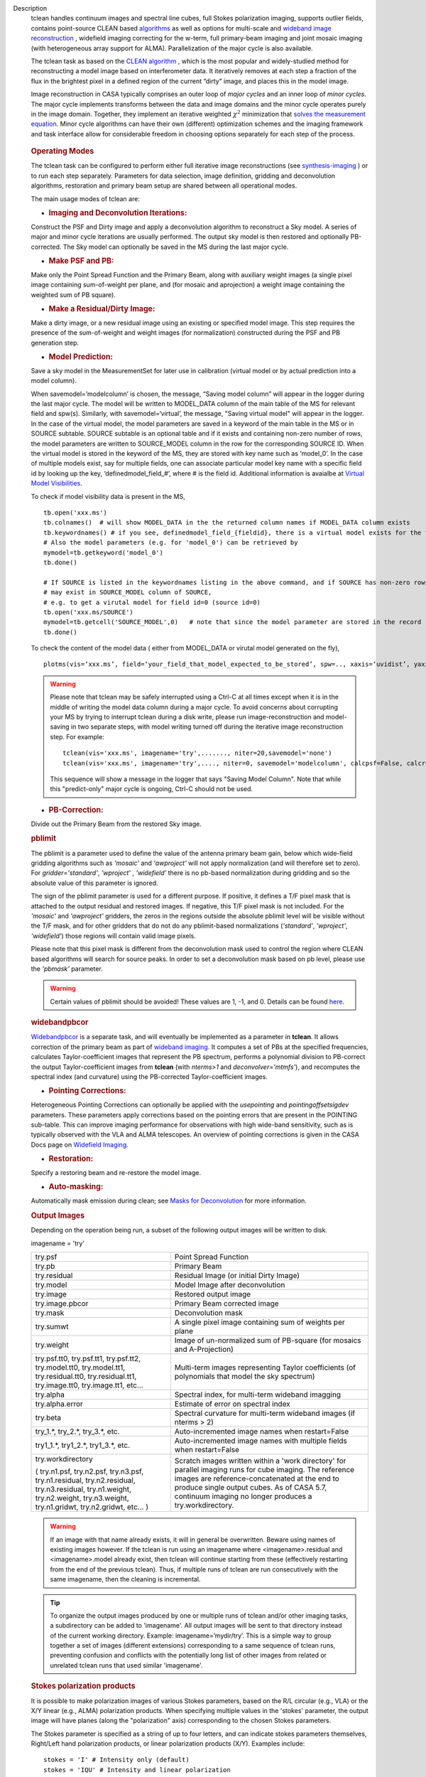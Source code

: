 

.. _Description:

Description
   tclean handles continuum images and spectral line cubes, full
   Stokes polarization imaging, supports outlier fields, contains
   point-source CLEAN
   based `algorithms <../../notebooks/synthesis_imaging.ipynb#Deconvolution-Algorithms>`__ as
   well as options for multi-scale and `wideband image
   reconstruction <../../notebooks/synthesis_imaging.ipynb#Wide-Band-Imaging>`__ ,
   widefield imaging correcting for the w-term, full primary-beam
   imaging and joint mosaic imaging (with heterogeneous array support
   for ALMA). Parallelization of the major cycle is also available.
   
   The tclean task as based on the `CLEAN
   algorithm <https://www.cv.nrao.edu/~abridle/deconvol/node7.html>`__ ,
   which is the most popular and widely-studied method for
   reconstructing a model image based on interferometer data. It
   iteratively removes at each step a fraction of the flux in the
   brightest pixel in a defined region of the current “dirty” image,
   and places this in the model image.
   
   Image reconstruction in CASA typically comprises an outer loop of
   *major cycles* and an inner loop of *minor cycles*. The major
   cycle implements transforms between the data and image domains and
   the minor cycle operates purely in the image domain. Together,
   they implement an iterative weighted :math:`\chi^2` minimization
   that `solves the measurement
   equation <../../notebooks/synthesis_imaging.ipynb#Introduction>`__.
   Minor cycle algorithms can have their own (different) optimization
   schemes and the imaging framework and task interface allow for
   considerable freedom in choosing options separately for each step
   of the process.
   
   .. figure:: _apimedia/26ad14d4f63ff633dbd5d9e92d40a5059ab46a67.png


   .. rubric:: Operating Modes

   The tclean task can be configured to perform either full iterative
   image reconstructions
   (see `synthesis-imaging <../../notebooks/synthesis_imaging.ipynb>`__ )
   or to run each step separately. Parameters for data selection,
   image definition, gridding and deconvolution algorithms,
   restoration and primary beam setup are shared between all
   operational modes.
   
   The main usage modes of tclean are:
   
   -  .. rubric:: Imaging and Deconvolution Iterations:
   
   Construct the PSF and Dirty image and apply a deconvolution
   algorithm to reconstruct a Sky model. A series of major and minor
   cycle iterations are usually performed. The output sky model is
   then restored and optionally PB-corrected. The Sky model can
   optionally be saved in the MS during the last major cycle.
   
   -  .. rubric:: Make PSF and PB:
   
   Make only the Point Spread Function and the Primary Beam, along
   with auxiliary weight images (a single pixel image containing
   sum-of-weight per plane, and (for mosaic and aprojection) a weight
   image containing the weighted sum of PB square).
   
   -  .. rubric:: Make a Residual/Dirty Image:
   
   Make a dirty image, or a new residual image using an existing or
   specified model image. This step requires the presence of the
   sum-of-weight and weight images (for normalization) constructed
   during the PSF and PB generation step.
   
   -  .. rubric:: Model Prediction:
   
   Save a sky model in the MeasurementSet for later use in
   calibration (virtual model or by actual prediction into a model
   column).
   
   When savemodel=’modelcolumn’ is chosen, the message, “Saving model column” will appear in the logger
   during the last major cycle. The model will be written to MODEL_DATA column of the main table of the MS
   for relevant field and spw(s). Similarly, with savemodel=‘virtual’, the message, "Saving virtual model" will appear in the logger.
   In the case of the virtual model, the model parameters are saved in a keyword of the main table in the MS or in SOURCE subtable.
   SOURCE subtable is an optional table and if it exists and containing non-zero number of rows, the model parameters are written to SOURCE_MODEL 
   column in the row for the corresponding SOURCE ID.
   When the virtual model is stored in the keyword of the MS, they are stored with key name such as ‘model_0’. 
   In the case of multiple models exist, say for multiple fields, one can associate particular model key name with a specific field id 
   by looking up the key, ‘definedmodel_field_#’, where # is the field id. 
   Additional information is avaialbe at `Virtual Model Visibilities <../../notebooks/synthesis_calibration.ipynb#Virtual-Model-Visibilities>`__.
   
   To check if model visibility data is present in the MS, ::
          
          tb.open('xxx.ms')
          tb.colnames()  # will show MODEL_DATA in the the returned column names if MODEL_DATA column exists
          tb.keywordnames() # if you see, definedmodel_field_{fieldid}, there is a virtual model exists for the field 
          # Also the model parameters (e.g. for 'model_0') can be retrieved by
          mymodel=tb.getkeyword('model_0')
          tb.done()
         
          # If SOURCE is listed in the keywordnames listing in the above command, and if SOURCE has non-zero rows, virtual model(s) 
          # may exist in SOURCE_MODEL column of SOURCE, 
          # e.g. to get a virutal model for field id=0 (source id=0)
          tb.open('xxx.ms/SOURCE')
          mymodel=tb.getcell('SOURCE_MODEL',0)   # note that since the model parameter are stored in the record (Python dictionaruy)tb.getcol cannot be used)
          tb.done()
          
   To check the content of the model data ( either from MODEL_DATA or virutal model generated on the fly), ::
   
          plotms(vis=‘xxx.ms’, field=‘your_field_that_model_expected_to_be_stored’, spw=.., xaxis=‘uvidist’, yaxis=‘amp’,ydatacolumn=‘model’)
          
 

   
   .. warning:: Please note that tclean may be safely interrupted using a Ctrl-C at all times except when it is in the middle of writing the model data column during a major cycle. To avoid concerns about corrupting your MS by trying to interrupt tclean during a disk write, please run image-reconstruction and model-saving in two separate steps, with model writing turned off during the iterative image reconstruction step. 
      For example: ::
      
          tclean(vis='xxx.ms', imagename='try',......., niter=20,savemodel='none')
          tclean(vis='xxx.ms', imagename='try',...., niter=0, savemodel='modelcolumn', calcpsf=False, calcres=False, restoration=False)
      
      This sequence will show a message in the logger that says "Saving Model Column". Note that while this "predict-only" major cycle is ongoing, Ctrl-C should not be used. 

   
   -  .. rubric:: PB-Correction:
   
   Divide out the Primary Beam from the restored Sky image.
   
   .. rubric:: pblimit
   
   The pblimit is a parameter used to define the value of the
   antenna primary beam gain, below which wide-field gridding
   algorithms such as *'mosaic'* and *'awproject'* will not apply
   normalization (and will therefore set to zero).  For
   *gridder='standard'*, *'wproject'* , *'widefield'* there is no pb-based 
   normalization during gridding and so the absolute value of 
   this parameter is ignored.

   The sign of the pblimit parameter is used for a different
   purpose. If positive, it defines a T/F pixel mask that is
   attached to the output residual and restored images.  If
   negative, this T/F pixel mask is not included. For the *'mosaic'* and 
   *'awproject'* gridders, the zeros in the regions outside the 
   absolute pblimit level will be visible without the T/F mask, and 
   for other gridders that do not do any pblimit-based normalizations
   (*'standard'*, *'wproject'*, *'widefield'*) those regions will 
   contain valid image pixels.
   
   Please note that this pixel mask is different from the deconvolution 
   mask used to control the region where CLEAN based algorithms will search
   for source peaks.  In order to set a deconvolution mask based on pb
   level, please use the *'pbmask'* parameter.
   
   .. warning:: Certain values of pblimit should be avoided!
      These values are 1, -1, and 0. Details can be found
      `here <../../notebooks/synthesis_imaging.ipynb#Imaging-Algorithms>`__.
   
   .. rubric:: widebandpbcor
   
   `Widebandpbcor <../../api/casatasks.rst>`__
   is a separate task, and will eventually be implemented as a
   parameter in **tclean**. It allows correction of the primary beam
   as part of `wideband
   imaging <../../notebooks/synthesis_imaging.ipynb#Wide-Band-Imaging>`__.
   It computes a set of PBs at the specified frequencies, calculates
   Taylor-coefficient images that represent the PB spectrum, performs
   a polynomial division to PB-correct the output Taylor-coefficient
   images from **tclean** (with *nterms>1* and
   *deconvolver='mtmfs'*), and recomputes the spectral index (and
   curvature) using the PB-corrected Taylor-coefficient images.
   
   -  .. rubric:: Pointing Corrections:
   
   Heterogeneous Pointing Corrections can optionally be applied with
   the *usepointing* and *pointingoffsetsigdev* parameters. These
   parameters apply corrections based on the pointing errors that are
   present in the POINTING sub-table. This can improve imaging
   performance for observations with high wide-band sensitivity, such
   as is typically observed with the VLA and ALMA telescopes. An
   overview of pointing corrections is given in the CASA Docs page on
   `Widefield
   Imaging <../../notebooks/synthesis_imaging.ipynb#Wide-Field-Imaging>`__.
   
   -  .. rubric:: Restoration:
   
   Specify a restoring beam and re-restore the model image.
   
   -  .. rubric:: Auto-masking:
   
   Automatically mask emission during clean; see `Masks for
   Deconvolution <../../notebooks/synthesis_imaging.ipynb#Masks-for-Deconvolution>`__
   for more information.

   
   .. rubric:: Output Images
   
   Depending on the operation being run, a subset of the following
   output images will be written to disk.
   
   imagename = 'try'
   
   +-----------------------------------+-----------------------------------+
   | try.psf                           | Point Spread Function             |
   +-----------------------------------+-----------------------------------+
   | try.pb                            | Primary Beam                      |
   +-----------------------------------+-----------------------------------+
   | try.residual                      | Residual Image (or initial Dirty  |
   |                                   | Image)                            |
   +-----------------------------------+-----------------------------------+
   | try.model                         | Model Image after deconvolution   |
   +-----------------------------------+-----------------------------------+
   | try.image                         | Restored output image             |
   +-----------------------------------+-----------------------------------+
   | try.image.pbcor                   | Primary Beam corrected image      |
   +-----------------------------------+-----------------------------------+
   | try.mask                          | Deconvolution mask                |
   +-----------------------------------+-----------------------------------+
   | try.sumwt                         | A single pixel image containing   |
   |                                   | sum of weights per plane          |
   +-----------------------------------+-----------------------------------+
   | try.weight                        | Image of un-normalized sum of     |
   |                                   | PB-square (for mosaics and        |
   |                                   | A-Projection)                     |
   +-----------------------------------+-----------------------------------+
   | try.psf.tt0, try.psf.tt1,         | Multi-term images representing    |
   | try.psf.tt2, try.model.tt0,       | Taylor coefficients (of           |
   | try.model.tt1, try.residual.tt0,  | polynomials that model the sky    |
   | try.residual.tt1, try.image.tt0,  | spectrum)                         |
   | try.image.tt1, etc...             |                                   |
   +-----------------------------------+-----------------------------------+
   | try.alpha                         | Spectral index, for multi-term    |
   |                                   | wideband imagging                 |
   +-----------------------------------+-----------------------------------+
   | try.alpha.error                   | Estimate of error on spectral     |
   |                                   | index                             |
   +-----------------------------------+-----------------------------------+
   | try.beta                          | Spectral curvature for multi-term |
   |                                   | wideband images (if nterms > 2)   |
   +-----------------------------------+-----------------------------------+
   | try_1.\*, try_2.\*, try_3\.*,     | Auto-incremented image names when |
   | etc.                              | restart=False                     |
   +-----------------------------------+-----------------------------------+
   | try1_1.\*, try1_2.\*,             | Auto-incremented image names with |
   | try1_3.\*, etc.                   | multiple fields when              |
   |                                   | restart=False                     |
   +-----------------------------------+-----------------------------------+
   | try.workdirectory                 | Scratch images written within a   |
   |                                   | 'work directory' for parallel     |
   | ( try.n1.psf, try.n2.psf,         | imaging runs for cube imaging.    |
   | try.n3.psf, try.n1.residual,      | The reference images are          |
   | try.n2.residual, try.n3.residual, | reference-concatenated at the end |
   | try.n1.weight, try.n2.weight,     | to produce single output cubes.   |
   | try.n3.weight, try.n1.gridwt,     | As of CASA 5.7, continuum imaging |
   | try.n2.gridwt, etc... )           | no longer produces a              |
   |                                   | try.workdirectory.                |
   |                                   |                                   |
   |                                   |                                   |
   +-----------------------------------+-----------------------------------+

   
   .. warning:: If an image with that name already exists, it will in
      general be overwritten. Beware using names of existing images
      however. If the tclean is run using an imagename where
      <imagename>.residual and <imagename>.model already exist, then
      tclean will continue starting from these (effectively
      restarting from the end of the previous tclean). Thus, if
      multiple runs of tclean are run consecutively with the same
      imagename, then the cleaning is incremental.

   .. tip:: To organize the output images produced by one or multiple
             runs of tclean and/or other imaging tasks, a subdirectory
             can be added to 'imagename'.  All output images will be
             sent to that directory instead of the current working
             directory. Example: imagename=’mydir/try’. This is a
             simple way to group together a set of images (different
             extensions) corresponding to a same sequence of tclean
             runs, preventing confusion and conflicts with the
             potentially long list of other images from related or
             unrelated tclean runs that used similar 'imagename'.

   .. rubric:: Stokes polarization products

   It is possible to make polarization images of various Stokes
   parameters, based on the R/L circular (e.g., VLA) or the X/Y
   linear (e.g., ALMA) polarization products. When specifying
   multiple values in the 'stokes' parameter, the output image will
   have planes (along the "polarization" axis) corresponding to the
   chosen Stokes parameters.
   
   The Stokes parameter is specified as a string of up to four
   letters, and can indicate stokes parameters themselves, Right/Left
   hand polarization products, or linear polarization products (X/Y).
   Examples include:
   
   ::
   
      stokes = 'I' # Intensity only (default)
      stokes = 'IQU' # Intensity and linear polarization
      stokes = 'IV' # Intensity and circular polarization
      stokes = 'IQUV' # All Stokes imaging
      stokes = 'RR' # Right hand polarization only
      stokes = 'XXYY' # Both linear polarizations
      stokes = 'pseudoI' # Intensity only, but including data with one of the parallel polarizations flagged
   
   For imaging the total intensity, the stokes='I' option is stricter
   than the stokes='pseudoI' option in the sense that it excludes all
   correlations for which any correlation is flagged, even though the
   remaining correlations are valid. On the other hand,
   the'pseudoI'option allows Stokes I images to include data for
   which either of the parallel hand data are unflagged. For example,
   if you have RR and LL dual polarization data and you flagged parts
   of RR but not LL, stokes='I' will ignore both polarizations in the
   time-stamps where RR are flagged, while stokes='pseudoI' will
   include all unflagged data in the total intensity image. See the
   CASA Docs pages on `Types of
   Images <../../notebooks/synthesis_imaging.ipynb#Types-of-images>`__ and `Single
   Dish Imaging
   (tsdimaging) <../../api/casatasks.rst>`__ for
   more information. It is also possible to split out a polarization
   product with split and image separately, but you will not be able
   to combine these part-flagged data in the uv-domain. 

   
   .. rubric:: Functional Parameter Blocks
   
   The **tclean** parameters are arranged in the functional blocks
   described below. More details on the individual parameters and
   sub-parameters can be found under the Parameters tab at the top of
   this page.
   
   As a general rule, sub-parameters will appear (and be used) only
   when a parent parameter has a specific value. This means that for
   a given set of choices (e.g. deconvolution or gridding algorithm)
   only parameters that are relevant to that choice will be visible
   to the user when " inp() " is invoked. It is advised that this
   task interface be used even when constructing tclean scripts that
   call the task as a python call " tclean(....) " to understand
   which parameters are relevant to the run and which are not.

   
   .. rubric:: Data Selection (selectdata)
   
   Selection parameters allow the definition of a subset of the
   supplied MS (or list of MSs) on which the imaging is to operate.
   Details can be found on the `CASA Docs pages of Visibility
   Selection <../../notebooks/visibility_data_selection.ipynb>`__.

   
   .. rubric:: Image Definition (specmode)
   
   The image coordinate system(s) and shape(s) can be set up to form
   single images (from a single field or from multiple fields forming
   a mosaic),or multiple fields. The different modes for imaging
   include:
   
   -  'mfs': multi-frequency synthesis, i.e., continuum imaging with
      only one output image channel.
   -  'cube': Spectral line imaging with one or more channels. The
      fixed spectral frame, LSRK, will be used for automatic internal
      software Doppler tracking so that a spectral line observed over
      an extended time range will line up appropriately.
   -  'cubedata': Spectral line imaging with one or more channels
      There is no internal software Doppler tracking so a spectral
      line observed over an extended time range may be smeared out in
      frequency.
   -  'cubesource': Spectral line imaging while tracking moving
      source (near field or solar system `ephemeris
      objects <../../notebooks/ephemeris_data.ipynb>`__ ).
      The velocity of the source is accounted and the frequency
      reported is in the source frame.
   
   Combined use of the parameters 'specmode' and 'gridder' (see
   below) allows to specify smaller outlier fields, facetted images,
   single plane wideband images (with 1 or more Taylor terms to model
   spectra), 3D spectral cubes with multiple channels, 3D images with
   multiple Stokes planes, 4D images with frequency channels and
   Stokes planes. Various combinations of all these options are also
   supported.
   
   The  `CASA Docs pages on Image
   Types <../../notebooks/synthesis_imaging.ipynb#Types-of-images>`__  provide
   more details.

   
   .. rubric:: Gridding Options (gridder)
   
   Options for convolutional resampling include standard gridding
   using a prolate spheroidal function, the use of FTs of Fresnel
   kernels for W-Projection, the use of baseline aperture
   illumination functions for A-Projection and Mosaicing. These
   include:
   
   -  'standard': standard gridding using a prolate spheroidal
      function
   -  'wproject': use of FTs of Fresnel kernels to correct for the
      widefield non-coplanar baseline effect (Cornwell et.al 2008)
   -  'widefield': Facetted imaging with or without W-Projection per
      facet.
   -  'mosaic': A-Projection that uses baseline, frequency and time
      dependent primary beams, without sidelobes, beam rotation or
      squint correction.
   -  'awproject': A-Projection from aperture illumination models
      with azimuthally asymmetric beams, including beam rotation,
      squint correction, conjugate frequency beams and W-projection
      (Bhatnagar et.al, 2008).
   
   Combinations of these options are also available. See the `CASA
   Docs pages on Widefield
   Imaging <../../notebooks/synthesis_imaging.ipynb#Wide-Field-Imaging>`__ for
   more information.
   
   For mosaicing and AW-projection, the frequency dependence of the
   primary beam within the data being imaged is included in the
   calculations and can optionally also be corrected for during
   gridding. See the CASA Docs page on `Wideband
   Imaging <../../notebooks/synthesis_imaging.ipynb#Wide-Band-Imaging>`__ for
   details.

   
   .. rubric:: Deconvolution Options (deconvolver)
   
   All our algorithms follow the Cotton-Schwab CLEAN style of major
   and minor cycles with the details of the deconvolution algorithm
   usually contained within the minor cycle and operating in the
   image domain. Options include:
   
   -  'hogbom': An adapted version of Hogbom Clean (Hogbom, 1974)
   -  'clark': An adapted version of Clark Clean (Clark, 1980)
   -  'clarkstokes': Clark Clean operating separately per Stokes
      plane
   -  'multiscale': MultiScale Clean (Cornwell, 2008).
      Scale-sensitive deconvolution algorithm designed for images
      with complicated spatial structure. It parameterizes the image
      into a collection of inverted tapered paraboloids.
   -  'mtmfs': Multi-term (Multi Scale) Multi-Frequency Synthesis
      (Rau and Cornwell, 2011). Models the wide-band sky brightness
      distribution through the use of multi-term Taylor polynomial
      and wideband primary beam corrections (to be used with
      nterms>1).
   -  'mem': Maximum Entropy Method (Cornwell and Evans, 1985). Note:
      The MEM implementation in CASA is not very robust, improvements
      will be made in the future.
   
   If as input to tclean the stokes parameter includes polarization
   planes other than I, then choosing deconvolver='hogbom' or
   'clarkstokes' will clean (search for components) each plane
   sequentially, while deconvolver ='clark' will deconvolve jointly.
   
   For more details, see the `CASA Docs pages on Deconvolution
   Algorithms <../../notebooks/synthesis_imaging.ipynb#Deconvolution-Algorithms>`__.
   
   Several options for `making masks, including
   automasking <../../notebooks/synthesis_imaging.ipynb#Masks-for-Deconvolution>`__,
   are also provided.

   
   .. rubric:: Data Weighting (weighting)
   
   Data weighting during imaging allows for the improvement of the
   dynamic range and the ability to adjust the synthesized beam
   associated with the produced image. The weight given to each
   visibility sample can be adjusted to fit the desired output. There
   are several reasons to adjust the weighting, including improving
   sensitivity to extended sources or accounting for noise variation
   between samples. The user can adjust the weighting by changing the
   *weighting* parameter with seven options: 'natural', 'uniform',
   'briggs',  'superuniform', 'briggsabs', 'briggsbwtaper', and 'radial'. Optionally,
   a UV taper can be applied, and various parameters can be set to
   further adjust the weight calculations.
   
   The most used options for data weighting are 'natural', 'unform'
   and 'briggs'.
   
   -  'Natural' weighting gives equal weight to all samples,
      resulting in the lowest noise level and largest (poorest)
      resolution, with relatively high sidelobe levels.
   -  'Uniform' weighting gives a weight inversely proportional to
      the sampling density function, which minimizes sidelobe levels
      and provides higher resolution, but at the expense of higher
      noise levels.
   -  'Briggs' weighting provides a compromise between natural and
      uniform weighting, and often optimizes between angular
      resolution, noise, and sidelobe levels. The key parameter for
      briggs weighting is the robust sub-parameter, which takes
      value between -2.0 (close to uniform weighting) to 2.0 (close
      to natural). The scaling of Ris such that robust=0 gives a good
      trade-off between resolution and sensitivity.
   
   In addition to the weighting scheme specified via the 'weighting'
   parameter, additional weights can be applied:
   
   -  The 'uvtaper' parameter applies a Gaussian taper on the weights
      of the UV data, in addition to the weighting scheme specified
      via the 'weighting' parameter. It is equivalent to smoothing
      the PSF obtained by other weighting schemes and can be
      specified either as a Gaussian in uv-space (eg. units of lambda
      or klambda) or as a Gaussian in the image domain (eg. angular
      units like arcsec). The effect of uvtaper this is that the
      clean beam becomes larger, and surface brightness sensitivity
      increases for extended emission.
   -  The 'perchanweightdensity' parameter (for briggs and uniform
      weighting of cubes) determines whether to calculate the
      weight density for each channel independently (True) or a
      common weight density for all of the selected data (False). In
      general, perchanweightdensity=True (default since CASA 5.5)
      provides more uniform sensitivity per channel for cubes, but
      with generally larger PSFs, while perchanweightdensity=False
      results in smaller psfs for the same robustness value, but the
      rms noise as a function of channel varies and increases toward
      the edge channels.
   -  The 'mosweight' sub-parameter of the mosaic gridder determines
      whether to weight each field in a mosaic independently
      (mosweight = True), or to calculate the weight density from the
      average uv distribution of all the fields combined (mosweight =
      False). For ALMA it has been shown that mosweight = True
      (default since CASA 5.4) may give better results in the
      presence of poor uv-coverage or non-uniform sensitivity across
      the mosaic, but the downside is that the major and minor axis
      of the synthesized beam may be ~10% larger than with
      mosweight=False, and it may potentially cause memory issues for
      large VLA mosaics.
   
   More details on data weighting can be found on the `Image
   Algorithm <../../notebooks/synthesis_imaging.ipynb#Imaging-Algorithms>`__ pages
   of CASA Docs

   
   .. rubric:: Iteration Control (niter)
   
   Iterations are controlled by user parameters (gain, niter, etc..)
   as well as stopping criteria that decide when to exit minor cycle
   iterations and trigger the next major cycle, and also when to
   terminate the major-minor loop. These stopping criteria include
   reaching iteration limits, convergence thresholds, and signs of
   divergence with appropriate messages displayed in the log. For
   more details, see the `CASA Docs pages on Iteration
   Control <../../notebooks/synthesis_imaging.ipynb#Iteration-Control>`__ .


   .. rubric:: Other Options
   
   .. rubric:: Handling Large Data and Image Sizes
   
   Parallelization of the major cycle is available for continuum
   imaging and of both major and minor cycles for cube imaging. In
   order to run tclean in parallel mode it is necessary to launch
   CASA with mpicasa, and set the tclean parameter parallel=True. The
   parallelization of tclean works in the same way if the input is a
   normal MS or a Multi-MS (MMS), and thus differs from the parallel
   approach used by other tasks in that it does not require a
   partitioned MMS file. Details can be found in the `CASA Docs
   chapter on Parallel
   Processing <../../notebooks/parallel-processing.ipynb>`__ .
   
   For large image cubes, the gridders can run into memory limits as
   they loop over all available image planes for each row of data
   accessed. To prevent this problem, we can grid subsets of channels
   in sequence with the chanchunks parameter, so that at any given
   time only part of the image cube needs to be loaded into memory.
   The chanchunks parameter controls the number of chunks to split
   the cube into.
   
   .. rubric:: User Interaction
   
   Options for user interaction include `interactive
   masking <../../notebooks/synthesis_imaging.ipynb#Masks-for-Deconvolution>`__
   and editing of iteration control parameters. The `output log
   files <../../notebooks/usingcasa.ipynb#Logging>`__ can
   also be used to diagnose some problems.
   
   Several convenience features are also available, such as operating
   on the MS in read-only mode (which does not require write
   permissions), the ability to restart and continue imaging runs
   without incuring the unnecessary cost of an initial major cycle or
   PSF construction and the optional return of a python dictionary
   that contains the convergence history of the run.
   
   .. rubric:: Scripting Controls
   
   Finer control can be achieved using the PySynthesisImager tools to
   run (for example) only image domain deconvolution or to insert
   methods for automatic mask generation (for example) in between the
   existing major/minor cycle loops or to connect external methods or
   algorithms for either the minor or major cycles.
   
   .. rubric:: Tracking moving sources or sources with ephemeris tables
   
   If the phasecenter is a known major solar system object
   ('MERCURY', 'VENUS', 'MARS', 'JUPITER', 'SATURN', 'URANUS',
   'NEPTUNE', 'PLUTO', 'SUN', 'MOON') or is an ephemerides table,
   then that source is tracked and the background sources get smeared
   (which is useful especially for long observations or multi epoch
   data). There is a special case, when phasecenter='TRACKFIELD',
   which will use the ephemerides or polynomial phasecenter in the
   FIELD table of the MeasurementSets as the source center to track.
   When in tracking mode,  the image center will be the direction of
   the source at the first time in the user selected data. At all
   other times, the source will be shifted by the amount it has moved
   in the frame of the image to that initial time. Examples of usage
   are presented in the **tclean** examples tab.
   
   .. note:: When displaying ephemeris images, it is good practice
      to use relative coordinates to determine the average offset of
      emission from the ephemeris path over the observation, i.e.,
      axis label properties: world coordinate, relative position. The
      use of the absolute grid (default) can be misleading since the
      chosen coordinate frame is associated with the ephemeris path
      location at an unspecified time, although usually near the
      beginning of the experimient.
   
   More information can be found in the `CASA Docs chapter on
   Ephemeris Data <../../notebooks/ephemeris_data.ipynb>`__.
   
   .. rubric:: History

   At the end of a successful tclean run, the history of the output
   images is updated. For every tclean command a series of entries is
   recorded, including the task name (tclean), the CASA version used,
   and every parameter-value pair of the task. The history is written
   to all the images found with the name given in the 'imagename'
   parameter of tclean and any extension.

   The image history entries added by tclean can be inspected using
   the task imhistory (`see API <../casatasks.rst>`_), similarly as
   with the history entries added by other image analysis tasks.

   As a lower level interface, the image history can be also inspected
   and manipulated using CASA tools such as the image analysis tool
   and the table tool (`see API <../casatools.rst>`_). The history
   entries are written into the 'logtable' subtable of the images.

   .. note:: Because history is written into all the images found with
             the 'imagename' prefix and a dot-separated extension,
             there is a corner case where history entries can be
             written in images that are not related to the tclean
             command just executed. For example, if a first tclean
             command used imagename='tst.mfs.hogbom', and a second
             command uses imagename='tst.mfs'. This can happen if the
             tclean commands use the same directory, the imagename
             string is a shorter version of a previously used
             imagename, and the longer name is used first and is the
             shorter name (to be used afterwards) followed by a dot
             '.' and more characters. This naming scheme produces an
             ambiguity with the rules used to name output images
             (imagename + '.' + multiple extensions) and is risky, as
             it can be very difficult for the user to anticipate all
             the possible conflicts and confusions with image
             extensions used by tclean and other imaging tasks.

   .. rubric:: Processing information

   Several parameters related to runtime processing are added to the
   miscinfo (miscellaneous information) record of the images produced
   by tclean. These are technical parameters related to processes and
   memory use:

   - mpiprocs: integer, number of processes (>1 for parallel runs)
   - chnchnks: integer, number of sub-cubes or chanchunks into which
     cubes are partitioned in the major cycles
   - memavail: float, estimated available memory, as found by tclean
     at the beginning of the first major cycle.
   - memreq: float, estimate of memory required, as a function of cube
     size, number of processors, and a few heuristic scale
     factors. Expressed in GBs.

   These parameters are added to the miscinfo record of the output
   images by the tclean command that creates them, and represent the
   runtime processing information of that command.

   Similarly as with other parameters included in the miscinfo record,
   these are exported to FITS images by the exportfits task, if the
   parameter history is True.  The miscinfo record can be inspected
   using the image tool (`see API <../casatools.rst>`_).

   The same values are written to the CASA log at the beginning of
   every major cycle. The `memreq` estimate should not be interpreted
   as the amount of memory that tclean is going to use. It is an
   estimate of memory that would be required to fit all the data in
   memory, also accounting for the fact that that multiple processes
   would work on the data simultaneously if running in parallel
   mode.

   The `memreq` value is used to estimate the required `chnchnks` or
   number of sub-cubes into which the data are partitioned in the
   major cycles. `chnchnks` is roughly estimated as the result from
   dividing `memreq` by `memavail`. The amount of memory effectively
   used is kept below the estimated amount of memory available, thanks
   to the partitioning of the data in sub-cubes and further finer
   partitioning done in the minor cycles. The `memreq` estimate grows
   proportionally to the data dimensions, type of gridder, and number
   of processes in parallel mode.

.. _Examples:

Examples
   The following examples, to be expanded, highlight modes and
   options that the tclean task supports.
   The examples below are written as scripts that may be copied
   and pasted to get started with the basic parameters needed for
   a particular operation. When writing scripts, it is advised
   that the interactive task interface be used to view lists of
   sub-parameters that are relevant only to the operations being
   performed. For example, setting specmode='cube' and running
   inp() will list parameters that are relevant to spectral
   coordinate definition, or setting niter to a number greater
   than zero (niter=100) followed by inp() will list iteration
   control parameters.
   Note that all runs of tclean need the following parameters:
   vis, imagename, imsize, and cell.
   By default, tclean will run with niter=0, making the PSF, a
   primary beam, the initial dirty (or residual) image and a
   restored version of the image.

   
   For examples running tclean on ALMA data, see also the CASA
   Guide `"Tclean and
   ALMA" <https://casaguides.nrao.edu/index.php?title=TCLEAN_and_ALMA>`__.
   
   .. rubric:: Imaging and Deconvolution Iterations
   
   .. rubric:: Using Hogbom CLEAN on a single MFS image
   
   ::
   
      tclean(vis='test.ms', imagename='try1', imsize=100, cell='10.0arcsec', specmode='mfs',
             deconvolver='hogbom', gridder='standard', weighting='natural', niter=100 )
   
   .. rubric:: Using Multi-scale CLEAN on a Cube Mosaic image
   
   ::

      tclean(vis='test.ms', imagename='try1', imsize=100, cell='10.0arcsec',specmode='cube', nchan=10,
             start='1.0GHz', width='10MHz', deconvolver='multiscale', scales=[0,3,10,30], gridder='mosaic', pblimit=0.1,
             weighting='natural', niter=100 )
   
   .. rubric:: Using W-Projection with Multi-Term MFS wideband imaging

   ::
   
      tclean(vis='test.ms', imagename='try1', imsize=100, cell='10.0arcsec', deconvolver='mtmfs', reffreq='1.5GHz',
             nterms=2, gridder='wproject', wprojplanes=64, weighting='natural', niter=100 )
   
   .. rubric:: Using automasking with any type of image

   ::
   
      tclean(vis='test.ms', imagename='try1', niter=100, ...., usemask='auto-multithresh')
    
   
   .. rubric:: Scripting using PySynthesisImager

   PySynthesisImager (LINK) is a python application built on top
   of the synthesis tools (LINK). The operations of the tclean
   task can be replicated using the following python script.
   Subsets of the script can thus be chosen, and extra external
   methods can be inserted in between as desired.  After each
   stage, images are saved on disk. Therefore, any modifications
   done to the images in between steps will be honored.

   ::
   
      ## (1) Import the python application layer
      from imagerhelpers.imager_base import PySynthesisImager
      from imagerhelpers.input_parameters import ImagerParameters

      ## (2) Set up Input Parameters
      ## - List all parameters that you need here
      ## - Defaults will be assumed for unspecified parameters
      ## - Nearly all parameters are identical to that in the task.
      ## Please look at the list of parameters under __init__
      ## using "help ImagerParameters"
      paramList = ImagerParameters(msname ='DataTest/point.ms',
                                   field='',
                                   spw='',
                                   imagename='try2',
                                   imsize=100,
                                   cell='10.0arcsec',
                                   specmode='mfs',
                                   gridder='standard',
                                   weighting='briggs',
                                   niter=100,
                                   deconvolver='hogbom')

      ## (3) Construct the PySynthesisImager object, with all input parameters
      imager = PySynthesisImager(params=paramList)

      ## (4) Initialize various modules.
      ## - Pick only the modules you will need later on. For
      example, to only make
      ## the PSF, there is no need for the deconvolver or iteration control modules.
      ## Initialize modules major cycle modules
      imager.initializeImagers()
      imager.initializeNormalizers()
      imager.setWeighting()
      ## Init minor cycle modules
      imager.initializeDeconvolvers()
      imager.initializeIterationControl()

      ## (5) Make the initial images
      imager.makePSF()
      imager.makePB()
      imager.runMajorCycle() # Make initial dirty / residual image

      ## (6) Make the initial clean mask
      imager.hasConverged()
      imager.updateMask()

      ## (7) Run the iteration loops
      while ( not imager.hasConverged() ):
          imager.runMinorCycle()
          imager.runMajorCycle()
          imager.updateMask()

      ## (8) Finish up
      retrec=imager.getSummary();
      imager.restoreImages()
      imager.pbcorImages()

      ## (9) Close tools.
      imager.deleteTools()
   
    
   For model prediction (i.e. to only save an input model in
   preparation for self-calibration, for example), use the
   following in step (5). The name of the input model is either
   assumed to be <imagename>.model (or its multi-term equivalent)
   or should be specified via the startmodel parameter in step
   (2).
    
   
   ::
   
      imager.predictModel()      # Step (5)
   
   For major cycle parallelization for continuum imaging
   (specmode='mfs'), replace steps (1) and (3) with the following

   
   ::
   
      # Step (1)
      from imagerhelpers.imager_parallel_continuum import PyParallelContSynthesisImager

      # Step (3)
      imager = PyParallelContSynthesisImager(params=paramList)

   
   For parallelization of both the major and minor cycles for Cube
   imaging, replace steps (1) and (3) with the following, and
   include a virtual concanenation call at the end. (However, note
   that for parallel Cube imaging, if you would like to replace
   the minor cycle with your own code (for example), you would
   have to go one layer deeper. For this, please contact our team
   for assistance.)
   
   ::
   
      from imagerhelpers.imager_parallel_cube import PyParallelCubeSynthesisImager   # Step (1)
      imager = PyParallelCubeSynthesisImager(params=paramList) # Step (3)
      imager.concatImages(type='virtualcopy') # Step (8)

   
   .. rubric:: Using tclean with ephemerides tables in CASA format

   When you have an ephermeris table that covers the whole
   observation:
   
   ::
   
      tclean(vis=['MS1.ms', 'MS2.ms', 'MS3.ms', 'MS4.ms', 'MS5.ms'],
             selectdata=True, field="DES_DEEDEE",
             spw=['17,19,21,23','17,19,21,23','17,19,21,23','17,19,21,23','17,19,21,23'],
             intent="OBSERVE_TARGET#ON_SOURCE", datacolumn="data",
             imagename="test_track", imsize=[2000, 2000], cell=['0.037arcsec'],
             phasecenter="des_deedee_ephem.tab", stokes="I")
   
   You can check whether the ephermeris table is of the format
   that CASA accepts by using the measures tool me.framecomet
   function:

   ::
   
      me.framecomet('des_deedee.tab')
   
   If this tool accepts the input without complaint, then the same
   should work in tclean.
   If the source you are tracking is one of the ten sources for
   which the CASA measures tool has the ephemerides from the JPL
   DE200 or DE405, then you can use their names directly:

   ::
   
      tclean(vis=['uid___A002_Xbc74ea_X175c.ms',
                  'uid___A002_Xbc74ea_X1af4.ms',
                  'uid___A002_Xbc74ea_X1e19.ms',
                  'uid___A002_Xbc74ea_X20b7.ms'],
             selectdata=True, field="Jupiter",
             spw=['17,19,21,23','17,19,21,23','17,19,21,23','17,19,21,23'],
             intent="OBSERVE_TARGET#ON_SOURCE", datacolumn="corrected",
             imagename="alltogether", imsize=[700, 700], cell=['0.16arcsec'],
             phasecenter="JUPITER", stokes="I")
   
   For ALMA data mainly the correlator may have the ephemerides of
   a moving source already attached to the FIELD tables of the
   MeasurementSets (as it was used to phase track the source). In
   such special cases, you can use the keyword "TRACKFIELD" in the
   phasecenter parameter, and then the internal ephemerides will
   be used to track the source.
   
   ::
   
      tclean(vis=['MS1.ms', 'MS2.ms', 'MS3.ms', 'MS4.ms', 'MS5.ms'],
             selectdata=True, field="DES_DEEDEE",
             spw=['17,19,21,23','17,19,21,23','17,19,21,23','17,19,21,23','17,19,21,23'],
             intent="OBSERVE_TARGET#ON_SOURCE", datacolumn="data",
             imagename="test_track", imsize=[2000, 2000],
             cell=['0.037arcsec'], phasecenter="TRACKFIELD", stokes="I")

.. _Development:

Development
   task_tclean.py  contains only calls to various steps and the
   controls for different Operating Modes (LINK).  No other logic is
   present in the top level task script.    task_tclean.py uses
   classes defined in refimagerhelper.py ( PySynthesisImager and its
   parallel derivatives ).

   Script writers aiming to replicate tclean in an external script
   and be able to insert their own methods or connect their own
   modules, will be able to simply copy and paste the task tclean
   code (the lines containing  " imager.xxxx " )
   
   The tclean task interface is meant to show (and use) subparameters
   only when their parent options are turned on. This way, at any
   given time, the only parameters a user should see via inp() are
   those that are relevant to the current set of algorithm and
   operational choices.
   
   Additional examples to be added to the Examples tab (from testing
   suite at
   https://svn.cv.nrao.edu/svn/casa/branches/release-4_7/gcwrap/python/scripts/tests/test_refimager.py):
   
   Examples are meant to have a consistent set of values for vis,
   imagename, imsize,cell, with a limited number of parameters per
   line, to ensure readability. Note that each multiline command has
   to be edited outside of plone and copied in here, such that the
   spacing is preserved and the reader can copy/paste at the casa
   prompt.
   
   .. rubric:: Make PSF and PB
   
   Make only the PSF, Weight images, and the PB.
   
   ::
   
      tclean(vis='test.ms', imagename='try1', imsize=100, cell='10.0arcsec, niter=0)


   .. rubric:: Make a residual/dirty image
      
   ::
   
      tclean(vis='test.ms', imagename='try1', imsize=100, cell='10.0arcsec')
   
   .. rubric:: Model Prediction

   ::
   
      tclean(vis='test.ms', imagename='try1', imsize=100, cell='10.0arcsec')

   
   .. rubric:: PB-correction
      
   ::
   
      tclean(vis='test.ms', imagename='try1', imsize=100, cell='10.0arcsec')
   

   .. rubric:: Restoration

   ::
   
      tclean(vis='test.ms', imagename='try1', imsize=100, cell='10.0arcsec')

   
   .. rubric:: Restarts

   ( deconv only,  autonaming, etc )
   
   ::
   
      tclean(vis='test.ms', imagename='try1', imsize=100, cell='10.0arcsec')
   

   .. rubric:: Data Selection
   
   one MS, a list of MSs.
   
   ::
   
      tclean(vis='test.ms', imagename='try1', imsize=100, cell='10.0arcsec')

   
   .. rubric:: Single-Field Image Shapes

   Single Field (mfs, cube (basics), phasecenter, stokes planes ? )
   
   ::
   
      tclean(vis='test.ms', imagename='try1', imsize=100, cell='10.0arcsec')

   
   .. rubric:: Defining Spectral Coordinate Systems
   
   LINK to Synthesis Imaging / Spectral Line Imaging
   
   (examples of all the complicated ways you can do this)
   
   ::
   
      tclean(vis='test.ms', imagename='try1', imsize=100, cell='10.0arcsec')


   .. rubric:: Examples of Multi-Field Imaging
   
   ( 2 single, multiterm, mfs and cube, etc )
   
   ::

      tclean(vis='test.ms', imagename='try1', imsize=100, cell='10.0arcsec')

   
   .. rubric:: Examples of Iteration Control
   
   niter=0,  using cycleniter,  cyclefactor...

   ::
   
      tclean(vis='test.ms', imagename='try1', imsize=100, cell='10.0arcsec')

   
   .. rubric:: Using a Starting model

   single term, multi-term, with restarts, a single-dish model
   (units, etc).
   
   ::
   
      tclean(vis='test.ms', imagename='try1', imsize=100, cell='10.0arcsec')

   
   .. rubric:: Saving model visibilities in preparation for self-calibration
   
   use savemodel of various types.
   
   ::

      tclean(vis='test.ms', imagename='try1', imsize=100, cell='10.0arcsec')
   

   .. rubric:: Making masks for deconvolution
   
   LINK to Synthesis Imaging / Masks For Deconvolution
   
   making masks....
   
   ::

      tclean(vis='test.ms', imagename='try1', imsize=100, cell='10.0arcsec')


   .. rubric:: Primary Beam correction
   
   LINK to Synthesis Imaging / Primary Beams
   
   single term, wideband (connect to wb)
   
   ::

      tclean(vis='test.ms', imagename='try1', imsize=100, cell='10.0arcsec')
   

   .. rubric:: Returned dictionary
   
   example of what is in it...
   
   ::
   
      tclean(vis='test.ms', imagename='try1', imsize=100, cell='10.0arcsec')
   

   .. rubric:: Examples of Wide-Band Imaging

   LINK to Synthesis Imaging / Wide Band Imaging
   
   Choose nterms, ref-freq.  Re-restore outputs. Apply widebandpbcor
   
   ::
   
      tclean(vis='test.ms', imagename='try1', imsize=100, cell='10.0arcsec')
   

   .. rubric:: Examples of Mosaicking
   
   LINK to Synthesis Imaging / Mosaicking
   
   Setting up mosaic imaging, setup vpmanager to supply external PB.
   
   ::

      tclean(vis='test.ms', imagename='try1', imsize=100, cell='10.0arcsec')
   

   .. rubric:: Examples of Wide-field and Full-Beam Imaging
   
   facets, wprojection (and wprojplanes),  A-Projection
   
   ::
   
      tclean(vis='test.ms', imagename='try1', imsize=100, cell='10.0arcsec')
   
    
   
   .. rubric:: Parallelization for Continuum/MFS and Cube

   ::

      tclean(vis='test.ms', imagename='try1', imsize=100, cell='10.0arcsec'
   

   .. rubric:: Channel chunking for very large Spectral Cubes

   ::

      tclean(vis='test.ms', imagename='try1', imsize=100, cell='10.0arcsec')

   
   .. rubric:: Changes to tclean

   10/19/2019:
   
   In the MTMFS deconvolver, the expression used to compute D-Chisq
   can be algebraically reduced. This means that the runtime of the
   minor cycle has been improved ror deconvolver=‘MTMFS’,
   particularly for large imsize, niter, and number of scales for
   multi-scale deconvolution. This `technical memo <https://drive.google.com/file/d/1U1zRrmBJ4vYfsi-7IE5orOYHIIRmiFSL/view?usp=sharing>`_
   briefly describes the algorithmic changes and provides examples of
   the speed-up in runtime.
